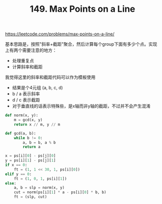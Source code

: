 #+title: 149. Max Points on a Line

https://leetcode.com/problems/max-points-on-a-line/

基本思路是，按照"斜率+截距"聚合，然后计算每个group下面有多少个点。实现上有两个需要注意的地方：
- 处理重复点
- 计算斜率和截距

我觉得这里的斜率和截距代码可以作为模板使用
- 结果是个4元组 (a, b, c, d)
- b / a 表示斜率
- d / c 表示截距
- 对于垂直线的话表示特殊些，是x轴而非y轴的截距，不过并不会产生混淆

#+BEGIN_SRC python
def norm(x, y):
    m = gcd(x, y)
    return x // m, y // m

def gcd(a, b):
    while b != 0:
        a, b = b, a % b
        return a

x = ps[i][0] - ps[j][0]
y = ps[i][1] - ps[j][1]
if x == 0:
    ft = (1, 1 << 30, 1, ps[i][0])
elif y == 0:
    ft = (1, 0, 1, ps[i][1])
else:
    a, b = slp = norm(x, y)
    cut = norm(ps[i][1] * a - ps[i][0] * b, b)
    ft = (slp, cut)
#+END_SRC
